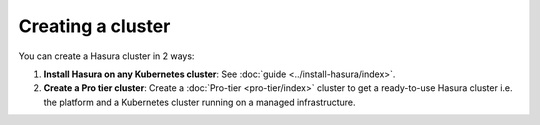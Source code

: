 .. .. meta::
   :description: Creating a Hasura cluster
   :keywords: cluster, create

Creating a cluster
==================

You can create a Hasura cluster in 2 ways:

#. **Install Hasura on any Kubernetes cluster**: See :doc:`guide <../install-hasura/index>`.
#. **Create a Pro tier cluster**: Create a :doc:`Pro-tier <pro-tier/index>` cluster to get a ready-to-use Hasura cluster i.e. the platform and a Kubernetes cluster running on a managed infrastructure.
